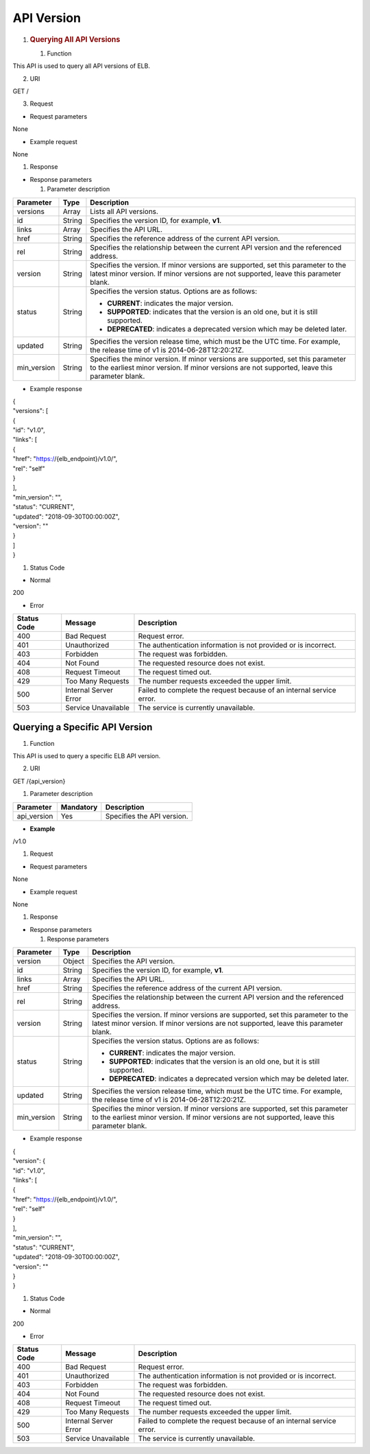 API Version
-----------

1. .. rubric:: Querying All API Versions
      :name: querying-all-api-versions

   #. Function

This API is used to query all API versions of ELB.

2. URI

GET /

3. Request

-  Request parameters

None

-  Example request

None

#. Response

-  Response parameters

   1. Parameter description

+-------------+--------+-------------------------------------------------+
| Parameter   | Type   | Description                                     |
+=============+========+=================================================+
| versions    | Array  | Lists all API versions.                         |
+-------------+--------+-------------------------------------------------+
| id          | String | Specifies the version ID, for example, **v1**.  |
+-------------+--------+-------------------------------------------------+
| links       | Array  | Specifies the API URL.                          |
+-------------+--------+-------------------------------------------------+
| href        | String | Specifies the reference address of the current  |
|             |        | API version.                                    |
+-------------+--------+-------------------------------------------------+
| rel         | String | Specifies the relationship between the current  |
|             |        | API version and the referenced address.         |
+-------------+--------+-------------------------------------------------+
| version     | String | Specifies the version. If minor versions are    |
|             |        | supported, set this parameter to the latest     |
|             |        | minor version. If minor versions are not        |
|             |        | supported, leave this parameter blank.          |
+-------------+--------+-------------------------------------------------+
| status      | String | Specifies the version status. Options are as    |
|             |        | follows:                                        |
|             |        |                                                 |
|             |        | -  **CURRENT**: indicates the major version.    |
|             |        |                                                 |
|             |        | -  **SUPPORTED**: indicates that the version is |
|             |        |    an old one, but it is still supported.       |
|             |        |                                                 |
|             |        | -  **DEPRECATED**: indicates a deprecated       |
|             |        |    version which may be deleted later.          |
+-------------+--------+-------------------------------------------------+
| updated     | String | Specifies the version release time, which must  |
|             |        | be the UTC time. For example, the release time  |
|             |        | of v1 is 2014-06-28T12:20:21Z.                  |
+-------------+--------+-------------------------------------------------+
| min_version | String | Specifies the minor version. If minor versions  |
|             |        | are supported, set this parameter to the        |
|             |        | earliest minor version. If minor versions are   |
|             |        | not supported, leave this parameter blank.      |
+-------------+--------+-------------------------------------------------+

-  Example response

| {
| "versions": [
| {
| "id": "v1.0",
| "links": [
| {
| "href": "https://{elb_endpoint}/v1.0/",
| "rel": "self"
| }
| ],
| "min_version": "",
| "status": "CURRENT",
| "updated": "2018-09-30T00:00:00Z",
| "version": ""
| }
| ]
| }

#. Status Code

-  Normal

200

-  Error

+-------------+-----------------------+------------------------+
| Status Code | Message               | Description            |
+=============+=======================+========================+
| 400         | Bad Request           | Request error.         |
+-------------+-----------------------+------------------------+
| 401         | Unauthorized          | The authentication     |
|             |                       | information is not     |
|             |                       | provided or is         |
|             |                       | incorrect.             |
+-------------+-----------------------+------------------------+
| 403         | Forbidden             | The request was        |
|             |                       | forbidden.             |
+-------------+-----------------------+------------------------+
| 404         | Not Found             | The requested resource |
|             |                       | does not exist.        |
+-------------+-----------------------+------------------------+
| 408         | Request Timeout       | The request timed out. |
+-------------+-----------------------+------------------------+
| 429         | Too Many Requests     | The number requests    |
|             |                       | exceeded the upper     |
|             |                       | limit.                 |
+-------------+-----------------------+------------------------+
| 500         | Internal Server Error | Failed to complete the |
|             |                       | request because of an  |
|             |                       | internal service       |
|             |                       | error.                 |
+-------------+-----------------------+------------------------+
| 503         | Service Unavailable   | The service is         |
|             |                       | currently unavailable. |
+-------------+-----------------------+------------------------+

Querying a Specific API Version
~~~~~~~~~~~~~~~~~~~~~~~~~~~~~~~

#. Function

This API is used to query a specific ELB API version.

2. URI

GET /{api_version}

1. Parameter description

+-------------+-----------+----------------------------+
| Parameter   | Mandatory | Description                |
+=============+===========+============================+
| api_version | Yes       | Specifies the API version. |
+-------------+-----------+----------------------------+

-  **Example**

/v1.0

#. Request

-  Request parameters

None

-  Example request

None

#. Response

-  Response parameters

   1. Response parameters

+-------------+--------+------------------------------------------------+
| Parameter   | Type   | Description                                    |
|             |        |                                                |
+=============+========+================================================+
| version     | Object | Specifies the API version.                     |
+-------------+--------+------------------------------------------------+
| id          | String | Specifies the version ID, for example, **v1**. |
+-------------+--------+------------------------------------------------+
| links       | Array  | Specifies the API URL.                         |
+-------------+--------+------------------------------------------------+
| href        | String | Specifies the reference address of the current |
|             |        | API version.                                   |
+-------------+--------+------------------------------------------------+
| rel         | String | Specifies the relationship between the current |
|             |        | API version and the referenced address.        |
+-------------+--------+------------------------------------------------+
| version     | String | Specifies the version. If minor versions are   |
|             |        | supported, set this parameter to the latest    |
|             |        | minor version. If minor versions are not       |
|             |        | supported, leave this parameter blank.         |
+-------------+--------+------------------------------------------------+
| status      | String | Specifies the version status. Options are as   |
|             |        | follows:                                       |
|             |        |                                                |
|             |        | -  **CURRENT**: indicates the major version.   |
|             |        |                                                |
|             |        | -  **SUPPORTED**: indicates that the version   |
|             |        |    is an old one, but it is still supported.   |
|             |        |                                                |
|             |        | -  **DEPRECATED**: indicates a deprecated      |
|             |        |    version which may be deleted later.         |
+-------------+--------+------------------------------------------------+
| updated     | String | Specifies the version release time, which must |
|             |        | be the UTC time. For example, the release time |
|             |        | of v1 is 2014-06-28T12:20:21Z.                 |
+-------------+--------+------------------------------------------------+
| min_version | String | Specifies the minor version. If minor versions |
|             |        | are supported, set this parameter to the       |
|             |        | earliest minor version. If minor versions are  |
|             |        | not supported, leave this parameter blank.     |
+-------------+--------+------------------------------------------------+

-  Example response

| {
| "version": {
| "id": "v1.0",
| "links": [
| {
| "href": "https://{elb_endpoint}/v1.0/",
| "rel": "self"
| }
| ],
| "min_version": "",
| "status": "CURRENT",
| "updated": "2018-09-30T00:00:00Z",
| "version": ""
| }
| }

#. Status Code

-  Normal

200

-  Error

+-------------+-----------------------+------------------------+
| Status Code | Message               | Description            |
+=============+=======================+========================+
| 400         | Bad Request           | Request error.         |
+-------------+-----------------------+------------------------+
| 401         | Unauthorized          | The authentication     |
|             |                       | information is not     |
|             |                       | provided or is         |
|             |                       | incorrect.             |
+-------------+-----------------------+------------------------+
| 403         | Forbidden             | The request was        |
|             |                       | forbidden.             |
+-------------+-----------------------+------------------------+
| 404         | Not Found             | The requested resource |
|             |                       | does not exist.        |
+-------------+-----------------------+------------------------+
| 408         | Request Timeout       | The request timed out. |
+-------------+-----------------------+------------------------+
| 429         | Too Many Requests     | The number requests    |
|             |                       | exceeded the upper     |
|             |                       | limit.                 |
+-------------+-----------------------+------------------------+
| 500         | Internal Server Error | Failed to complete the |
|             |                       | request because of an  |
|             |                       | internal service       |
|             |                       | error.                 |
+-------------+-----------------------+------------------------+
| 503         | Service Unavailable   | The service is         |
|             |                       | currently unavailable. |
+-------------+-----------------------+------------------------+
